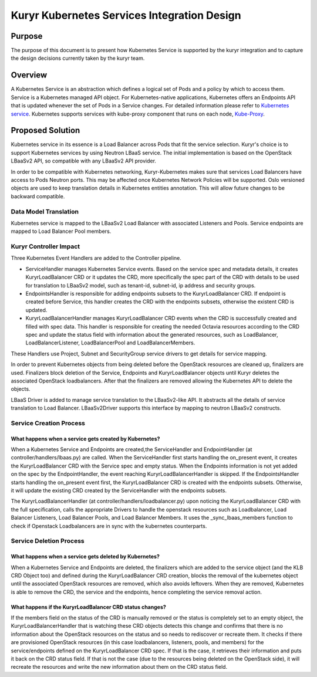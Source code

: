 ..
      This work is licensed under a Creative Commons Attribution 3.0 Unported
      License.

      http://creativecommons.org/licenses/by/3.0/legalcode

      Convention for heading levels in Neutron devref:
      =======  Heading 0 (reserved for the title in a document)
      -------  Heading 1
      ~~~~~~~  Heading 2
      +++++++  Heading 3
      '''''''  Heading 4
      (Avoid deeper levels because they do not render well.)

============================================
Kuryr Kubernetes Services Integration Design
============================================

Purpose
-------

The purpose of this document is to present how Kubernetes Service is supported
by the kuryr integration and to capture the design decisions currently taken
by the kuryr team.


Overview
--------

A Kubernetes Service is an abstraction which defines a logical set of Pods and
a policy by which to access them. Service is a Kubernetes managed API object.
For Kubernetes-native applications, Kubernetes offers an Endpoints API that is
updated whenever the set of Pods in a Service changes. For detailed information
please refer to `Kubernetes service`_. Kubernetes supports services with
kube-proxy component that runs on each node, `Kube-Proxy`_.


Proposed Solution
-----------------

Kubernetes service in its essence is a Load Balancer across Pods that fit the
service selection. Kuryr's choice is to support Kubernetes services by using
Neutron LBaaS service. The initial implementation is based on the OpenStack
LBaaSv2 API, so compatible with any LBaaSv2 API provider.

In order to be compatible with Kubernetes networking, Kuryr-Kubernetes makes
sure that services Load Balancers have access to Pods Neutron ports. This may
be affected once Kubernetes Network Policies will be supported. Oslo versioned
objects are used to keep translation details in Kubernetes entities annotation.
This will allow future changes to be backward compatible.


Data Model Translation
~~~~~~~~~~~~~~~~~~~~~~

Kubernetes service is mapped to the LBaaSv2 Load Balancer with associated
Listeners and Pools. Service endpoints are mapped to Load Balancer Pool
members.


Kuryr Controller Impact
~~~~~~~~~~~~~~~~~~~~~~~

Three Kubernetes Event Handlers are added to the Controller pipeline.

- ServiceHandler manages Kubernetes Service events.
  Based on the service spec and metadata details, it creates KuryrLoadBalancer
  CRD or it updates the CRD, more specifically the spec part of the CRD with
  details to be used for translation to LBaaSv2 model, such as tenant-id,
  subnet-id, ip address and security groups.
- EndpointsHandler is responsible for adding endpoints subsets to the
  KuryrLoadBalancer CRD. If endpoint is created before Service, this handler
  creates the CRD with the endpoints subsets, otherwise the existent CRD is
  updated.
- KuryrLoadBalancerHandler manages KuryrLoadBalancer CRD events when the CRD is
  successfully created and filled with spec data. This handler is responsible
  for creating the needed Octavia resources according to the CRD spec and
  update the status field with information about the generated resources, such
  as LoadBalancer, LoadBalancerListener, LoadBalancerPool and
  LoadBalancerMembers.

These Handlers use Project, Subnet and SecurityGroup service drivers to get
details for service mapping.

In order to prevent Kubernetes objects from being deleted before the OpenStack
resources are cleaned up, finalizers are used. Finalizers block deletion of the
Service, Endpoints and KuryrLoadBalancer objects until Kuryr deletes the
associated OpenStack loadbalancers. After that the finalizers are removed
allowing the Kubernetes API to delete the objects.

LBaaS Driver is added to manage service translation to the LBaaSv2-like API. It
abstracts all the details of service translation to Load Balancer.
LBaaSv2Driver supports this interface by mapping to neutron LBaaSv2 constructs.


Service Creation Process
~~~~~~~~~~~~~~~~~~~~~~~~

What happens when a service gets created by Kubernetes?
+++++++++++++++++++++++++++++++++++++++++++++++++++++++

When a Kubernetes Service and Endpoints are created,the ServiceHandler and
EndpointHandler (at controller/handlers/lbaas.py) are called. When the
ServiceHandler first starts handling the on_present event, it creates the
KuryrLoadBalancer CRD with the Service spec and empty status. When the
Endpoints information is not yet added on the spec by the EndpointHandler, the
event reaching KuryrLoadBalancerHandler is skipped. If the EndpointsHandler
starts handling the on_present event first, the KuryrLoadBalancer CRD is
created with the endpoints subsets. Otherwise, it will update the existing CRD
created by the ServiceHandler with the endpoints subsets.

The KuryrLoadBalancerHandler (at controller/handlers/loadbalancer.py) upon
noticing the KuryrLoadBalancer CRD with the full specification, calls the
appropriate Drivers to handle the openstack resources such as Loadbalancer,
Load Balancer Listeners, Load Balancer Pools, and Load Balancer Members. It
uses the _sync_lbaas_members function to check if Openstack Loadbalancers are
in sync with the kubernetes counterparts.


Service Deletion Process
~~~~~~~~~~~~~~~~~~~~~~~~

What happens when a service gets deleted by Kubernetes?
+++++++++++++++++++++++++++++++++++++++++++++++++++++++

When a Kubernetes Service and Endpoints are deleted, the finalizers which are
added to the service object (and the KLB CRD Object too) and defined during the
KuryrLoadBalancer CRD creation, blocks the removal of the kubernetes object
until the associated OpenStack resources are removed, which also avoids
leftovers. When they are removed, Kubernetes is able to remove the CRD, the
service and the endpoints, hence completing the service removal action.

What happens if the KuryrLoadBalancer CRD status changes?
+++++++++++++++++++++++++++++++++++++++++++++++++++++++++

If the members field on the status of the CRD is manually removed or the status
is completely set to an empty object, the KuryrLoadBalancerHandler that is
watching these CRD objects detects this change and confirms that there is no
information about the OpenStack resources on the status and so needs to
rediscover or recreate them. It checks if there are provisioned OpenStack
resources (in this case loadbalancers, listeners, pools, and members) for the
service/endpoints defined on the KuryrLoadBalancer CRD spec. If that is the
case, it retrieves their information and puts it back on the CRD status field.
If that is not the case (due to the resources being deleted on the OpenStack
side), it will recreate the resources and write the new information about them
on the CRD status field.


.. _Kubernetes service: http://kubernetes.io/docs/user-guide/services/
.. _Kube-Proxy: http://kubernetes.io/docs/admin/kube-proxy/
